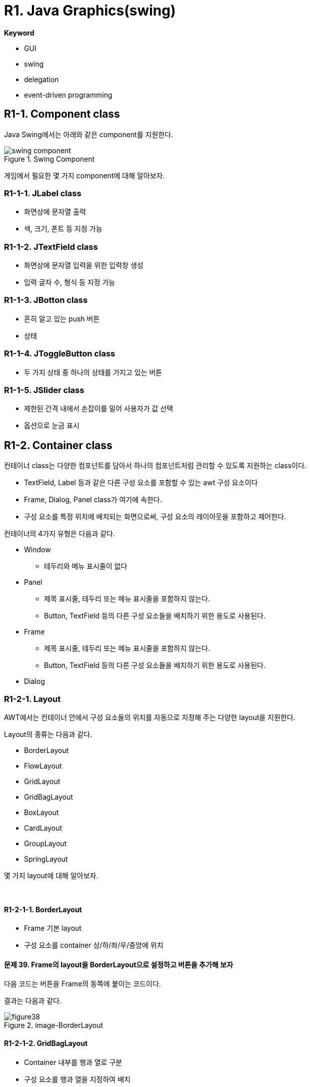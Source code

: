 = R1. Java Graphics(swing)

**Keyword**

* GUI
* swing
* delegation
* event-driven programming

== R1-1. Component class

Java Swing에서는 아래와 같은 component를 지원한다.

image::./image/swing_component.svg[title="Swing Component", align=center]

게임에서 필요한 몇 가지 component에 대해 알아보자.

=== R1-1-1. JLabel class

* 화면상에 문자열 출력
* 색, 크기, 폰트 등 지정 가능

=== R1-1-2. JTextField class

* 화면상에 문자열 입력을 위한 입력창 생성
* 입력 글자 수, 형식  등 지정 가능

=== R1-1-3. JBotton class

* 흔히 알고 있는 push 버튼
* 상태

=== R1-1-4. JToggleButton class

* 두 가지 상태 중 하나의 상태를 가지고 있는 버튼

=== R1-1-5. JSlider class

* 제한된 간격 내에서 손잡이를 밀어 사용자가 값 선택
* 옵션으로 눈금 표시

== R1-2. Container class

컨테이너 class는 다양한 컴포넌트를 담아서 하나의 컴포넌트처럼 관리할 수 있도록 지원하는 class이다.

* TextField, Label 등과 같은 다른 구성 요소를 포함할 수 있는 awt 구성 요소이다
* Frame, Dialog, Panel class가 여기에 속한다.
* 구성 요소를 특정 위치에 배치되는 화면으로써, 구성 요소의 레이아웃을 포함하고 제어한다.

컨테이너의 4가지 유형은 다음과 같다.

* Window
** 테두리와 메뉴 표시줄이 없다
* Panel
** 제목 표시줄, 테두리 또는 메뉴 표시줄을 포함하지 않는다.
** Button, TextField 등의 다른 구성 요소들을 배치하기 위한 용도로 사용된다.

* Frame
** 제목 표시줄, 테두리 또는 메뉴 표시줄을 포함하지 않는다.
** Button, TextField 등의 다른 구성 요소들을 배치하기 위한 용도로 사용된다.

* Dialog

=== R1-2-1. Layout

AWT에서는 컨테이너 안에서 구성 요소들의 위치를 자동으로 지정해 주는 다양한 layout을 지원한다.

Layout의 종류는 다음과 같다.

* BorderLayout
* FlowLayout
* GridLayout
* GridBagLayout
* BoxLayout
* CardLayout
* GroupLayout
* SpringLayout

몇 가지 layout에 대해 알아보자.

{empty} +

==== R1-2-1-1. BorderLayout

* Frame 기본 layout
* 구성 요소를 container 상/하/좌/우/중앙에 위치

==== 문제 39. Frame의 layout을 BorderLayout으로 설정하고 버튼을 추가해 보자

다음 코드는 버튼을 Frame의 동쪽에 붙이는 코드이다.

[source,java]
----
----

결과는 다음과 같다.

image::./image/figure38.png"[title="image-BorderLayout",align=center]

==== R1-2-1-2. GridBagLayout

* Container 내부를 행과 열로 구분
* 구성 요소를 행과 열을 지정하여 배치
* 구성 요소  크기 지정 가능

==== 예제. GridBagLayout을 이용해 다음과 같이 구성하라

image::./image/figure39.png"[title="exam_11_3_1_2_1_1",align=center]

각 버튼의 속성을 보면 아래와 같다.

[cols="1,1,1,1,1,1", frame=none,grid=none]
|===
^s| Button  ^s| 가로 위치 ^s| 세로 위치 ^s| 폭 가중치 ^s| 가로 격자수 ^s| 높이
^| 1 ^|     0     ^|     0     ^|           ^|              ^|
^| 2 ^|     1     ^|     0     ^|    0.5    ^|              ^|
^| 3 ^|     2     ^|     0     ^|    0.5    ^|              ^|
^| 4 ^|     3     ^|     0     ^|    0.5    ^|              ^|
^| 5 ^|     1     ^|     1     ^|    0.5    ^|      2       ^|  40
|===

**예제 코드**

[source,java]
----
import java.awt.*;
import javax.swing.*;

public class Exam_11_3_1_2_1 {
    /**
     * @param args
     * @throws InterruptedException
     */
    public static void main(String[] args) throws InterruptedException {
        JFrame frame = new JFrame();
        GridBagConstraints constraints = new GridBagConstraints();
        constraints.fill = GridBagConstraints.HORIZONTAL;
        // 제목 설정
        frame.setTitle("GridBagLayout");
        //// 크기 설정
        frame.setSize(400, 130);
        //
        frame.setLayout(new GridBagLayout());

        JButton button = new JButton("Button 1");
        constraints.gridx = 0;
        constraints.gridy = 0;
        frame.add(button, constraints);

        button = new JButton("Button 2");
        constraints.weightx = 0.5;
        constraints.gridx = 1;
        constraints.gridy = 0;
        frame.add(button, constraints);

        button = new JButton("Button 3");
        constraints.weightx = 0.5;
        constraints.gridx = 2;
        constraints.gridy = 0;
        frame.add(button, constraints);

        button = new JButton("Button 4");
        constraints.weightx = 0.5;
        constraints.gridx = 3;
        constraints.gridy = 0;
        frame.add(button, constraints);

        button = new JButton("Button 5");
        constraints.weightx = 0.5;
        constraints.gridx = 1;
        constraints.gridwidth = 2;
        constraints.gridy = 1;
        constraints.ipady = 40;
        frame.add(button, constraints);

        frame.setVisible(true);
    }
}
----

==== 문제 40. 계산기 만들기

* 아래 그림과 같은 계산기를 구성한다.
* 버튼
** 0~9 숫자(0, 1, 2, 3, 4, 5, 6, 7, 8, 9)
** 사칙 연산자(+, -, *, /)
** 초기화(AC)
** 계산(=)

image::./image/figure40.png"[title="계산기",align=center]

==== R1-2-1-3. AbsoluteLayout

* 절대 좌표를 이용한 구성요소 배치
** SetBounds
** 자동 배치가 되지 않아 원하는 구성이 나오지 않을 수 있음
* LayoutManager 없음
** setLayout(null)

==== 문제. 계산기를 AbsoluteLayout을 이용해 구성해 보자


**Keyword**

* GUI
* AWT, Swing
* Delegation

* Event-Driven Programming

== R1-1. Component class

Java Swing에서는 아래와 같은 component를 지원한다.

[source,mermaid]
----
classDiagram
    Object <|-- Component
  Component <|-- Container
  Container <|-- Window
  Window <|-- Frame
  Window <|-- Dialog
    Frame <|-- JFrame
    Dialog <|-- JDialog
    Container <|-- JComponent
    JComponent <|-- Button
    JComponent <|-- JLabel
    JComponent <|-- JCheckbox
    JComponent <|-- JList
    JComponent <|-- JProgressBar
    JComponent <|-- AbstractButton
    AbstractButton <|-- JButton
    AbstractButton <|-- JToggleButton
    JToggleButton <|-- JCheckBox
----

게임에서 필요한 몇 가지 component에 대해 알아보자.

=== R1-1-1. JLabel class

* 화면상에 문자열 출력
* 색, 크기, 폰트 등 지정 가능

=== R1-1-2. JTextField class

* 화면상에 문자열 입력을 위한 입력창 생성
* 입력 글자 수, 형식  등 지정 가능

=== R1-1-3. JBotton class

* 흔히 알고 있는 push 버튼
* 상태

=== R1-1-4. JToggleButton class

* 두 가지 상태 중 하나의 상태를 가지고 있는 버튼

=== R1-1-5. JSlider class

* 제한된 간격 내에서 손잡이를 밀어 사용자가 값 선택
* 옵션으로 눈금 표시

== R1-2. Container class

컨테이너 class는 다양한 컴포넌트를 담아서 하나의 컴포넌트처럼 관리할 수 있도록 지원하는 class이다.

* TextField, Label 등과 같은 다른 구성 요소를 포함할 수 있는 awt 구성 요소이다
* Frame, Dialog, Panel class가 여기에 속한다.
* 구성 요소를 특정 위치에 배치되는 화면으로써, 구성 요소의 레이아웃을 포함하고 제어한다.

컨테이너의 4가지 유형은 다음과 같다.

* Window
** 테두리와 메뉴 표시줄이 없다
* Panel
** 제목 표시줄, 테두리 또는 메뉴 표시줄을 포함하지 않는다.
** Button, TextField 등의 다른 구성 요소들을 배치하기 위한 용도로 사용된다.

* Frame
** 제목 표시줄, 테두리 또는 메뉴 표시줄을 포함하지 않는다.
** Button, TextField 등의 다른 구성 요소들을 배치하기 위한 용도로 사용된다.

* Dialog

=== R1-2-1. Layout

AWT에서는 컨테이너 안에서 구성 요소들의 위치를 자동으로 지정해 주는 다양한 layout을 지원한다.

Layout의 종류는 다음과 같다.

* BorderLayout
* FlowLayout
* GridLayout
* GridBagLayout
* BoxLayout
* CardLayout
* GroupLayout
* SpringLayout

몇 가지 layout에 대해 알아보자.

{empty} +

==== R1-2-1-1. BorderLayout

* Frame 기본 layout
* 구성 요소를 container 상/하/좌/우/중앙에 위치

==== 문제 39. Frame의 layout을 BorderLayout으로 설정하고 버튼을 추가해 보자

다음 코드는 버튼을 Frame의 동쪽에 붙이는 코드이다.

[source,java]
----
----

결과는 다음과 같다.

image::./image/figure38.png"[title="image-BorderLayout",align=center]

==== R1-2-1-2. GridBagLayout

* Container 내부를 행과 열로 구분
* 구성 요소를 행과 열을 지정하여 배치
* 구성 요소  크기 지정 가능

==== 예제. GridBagLayout을 이용해 다음과 같이 구성하라

image::./image/figure39.png"[title="exam_11_3_1_2_1_1",align=center]

각 버튼의 속성을 보면 아래와 같다.

[cols="1,1,1,1,1,1", frame=none,grid=none]
|===
^s| Button  ^s| 가로 위치 ^s| 세로 위치 ^s| 폭 가중치 ^s| 가로 격자수 ^s| 높이
^| 1 ^|     0     ^|     0     ^|           ^|              ^|
^| 2 ^|     1     ^|     0     ^|    0.5    ^|              ^|
^| 3 ^|     2     ^|     0     ^|    0.5    ^|              ^|
^| 4 ^|     3     ^|     0     ^|    0.5    ^|              ^|
^| 5 ^|     1     ^|     1     ^|    0.5    ^|      2       ^|  40
|===

**예제 코드**

[source,java]
----
import java.awt.*;
import javax.swing.*;

public class Exam_11_3_1_2_1 {
    /**
     * @param args
     * @throws InterruptedException
     */
    public static void main(String[] args) throws InterruptedException {
        JFrame frame = new JFrame();
        GridBagConstraints constraints = new GridBagConstraints();
        constraints.fill = GridBagConstraints.HORIZONTAL;
        // 제목 설정
        frame.setTitle("GridBagLayout");
        //// 크기 설정
        frame.setSize(400, 130);
        //
        frame.setLayout(new GridBagLayout());

        JButton button = new JButton("Button 1");
        constraints.gridx = 0;
        constraints.gridy = 0;
        frame.add(button, constraints);

        button = new JButton("Button 2");
        constraints.weightx = 0.5;
        constraints.gridx = 1;
        constraints.gridy = 0;
        frame.add(button, constraints);

        button = new JButton("Button 3");
        constraints.weightx = 0.5;
        constraints.gridx = 2;
        constraints.gridy = 0;
        frame.add(button, constraints);

        button = new JButton("Button 4");
        constraints.weightx = 0.5;
        constraints.gridx = 3;
        constraints.gridy = 0;
        frame.add(button, constraints);

        button = new JButton("Button 5");
        constraints.weightx = 0.5;
        constraints.gridx = 1;
        constraints.gridwidth = 2;
        constraints.gridy = 1;
        constraints.ipady = 40;
        frame.add(button, constraints);

        frame.setVisible(true);
    }
}
----

==== 문제 40. 계산기 만들기

* 아래 그림과 같은 계산기를 구성한다.
* 버튼
** 0~9 숫자(0, 1, 2, 3, 4, 5, 6, 7, 8, 9)
** 사칙 연산자(+, -, *, /)
** 초기화(AC)
** 계산(=)

image::./image/figure40.png"[title="계산기",align=center]

==== R1-2-1-3. AbsoluteLayout

* 절대 좌표를 이용한 구성요소 배치
** SetBounds
** 자동 배치가 되지 않아 원하는 구성이 나오지 않을 수 있음
* LayoutManager 없음
** setLayout(null)

==== 문제. 계산기를 AbsoluteLayout을 이용해 구성해 보자

---

link:./00.index.adoc[돌아가기]